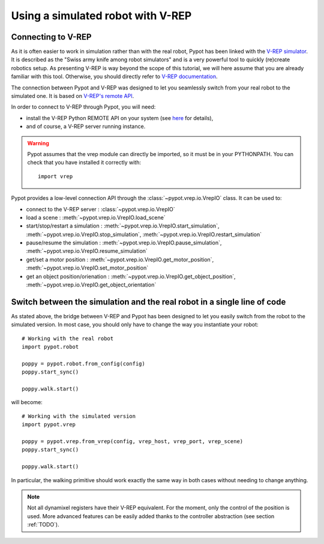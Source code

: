 Using a simulated robot with V-REP
**********************************

Connecting to V-REP
-------------------

As it is often easier to work in simulation rather than with the real robot, Pypot has been linked with the `V-REP simulator <http://www.coppeliarobotics.com>`_. It is described as the "Swiss army knife among robot simulators" and is a very powerful tool to quickly (re)create robotics setup. As presenting V-REP is way beyond the scope of this tutorial, we will here assume that you are already familiar with this tool. Otherwise, you should directly refer to `V-REP documentation <http://www.coppeliarobotics.com/helpFiles/index.html>`_.

The connection between Pypot and V-REP was designed to let you seamlessly switch from your real robot to the simulated one. It is based on `V-REP's remote API <http://www.coppeliarobotics.com/helpFiles/en/remoteApiFunctionsPython.htm>`_.

In order to connect to V-REP through Pypot, you will need:

* install the V-REP Python REMOTE API on your system (see `here <http://www.coppeliarobotics.com/helpFiles/en/remoteApiClientSide.htm>`_ for details),
* and of course, a V-REP server running instance.

.. warning:: Pypot assumes that the vrep module can directly be imported, so it must be in your PYTHONPATH.
    You can check that you have installed it correctly with::

        import vrep

Pypot provides a low-level connection API through the :class:`~pypot.vrep.io.VrepIO` class. It can be used to:

* connect to the V-REP server : :class:`~pypot.vrep.io.VrepIO`
* load a scene : :meth:`~pypot.vrep.io.VrepIO.load_scene`
* start/stop/restart a simulation : :meth:`~pypot.vrep.io.VrepIO.start_simulation`, :meth:`~pypot.vrep.io.VrepIO.stop_simulation`, :meth:`~pypot.vrep.io.VrepIO.restart_simulation`
* pause/resume the simulation : :meth:`~pypot.vrep.io.VrepIO.pause_simulation`, :meth:`~pypot.vrep.io.VrepIO.resume_simulation`
* get/set a motor position : :meth:`~pypot.vrep.io.VrepIO.get_motor_position`, :meth:`~pypot.vrep.io.VrepIO.set_motor_position`
* get an object position/orienation : :meth:`~pypot.vrep.io.VrepIO.get_object_position`, :meth:`~pypot.vrep.io.VrepIO.get_object_orientation`

Switch between the simulation and the real robot in a single line of code
-------------------------------------------------------------------------

As stated above, the bridge between V-REP and Pypot has been designed to let you easily switch from the robot to the simulated version. In most case, you should only have to change the way you instantiate your robot::

    # Working with the real robot
    import pypot.robot

    poppy = pypot.robot.from_config(config)
    poppy.start_sync()

    poppy.walk.start()

will become::

    # Working with the simulated version
    import pypot.vrep

    poppy = pypot.vrep.from_vrep(config, vrep_host, vrep_port, vrep_scene)
    poppy.start_sync()

    poppy.walk.start()

In particular, the walking primitive should work exactly the same way in both cases without needing to change anything.

.. note:: Not all dynamixel registers have their V-REP equivalent. For the moment, only the control of the position is used. More advanced features can be easily added thanks to the controller abstraction (see section :ref:`TODO`).
